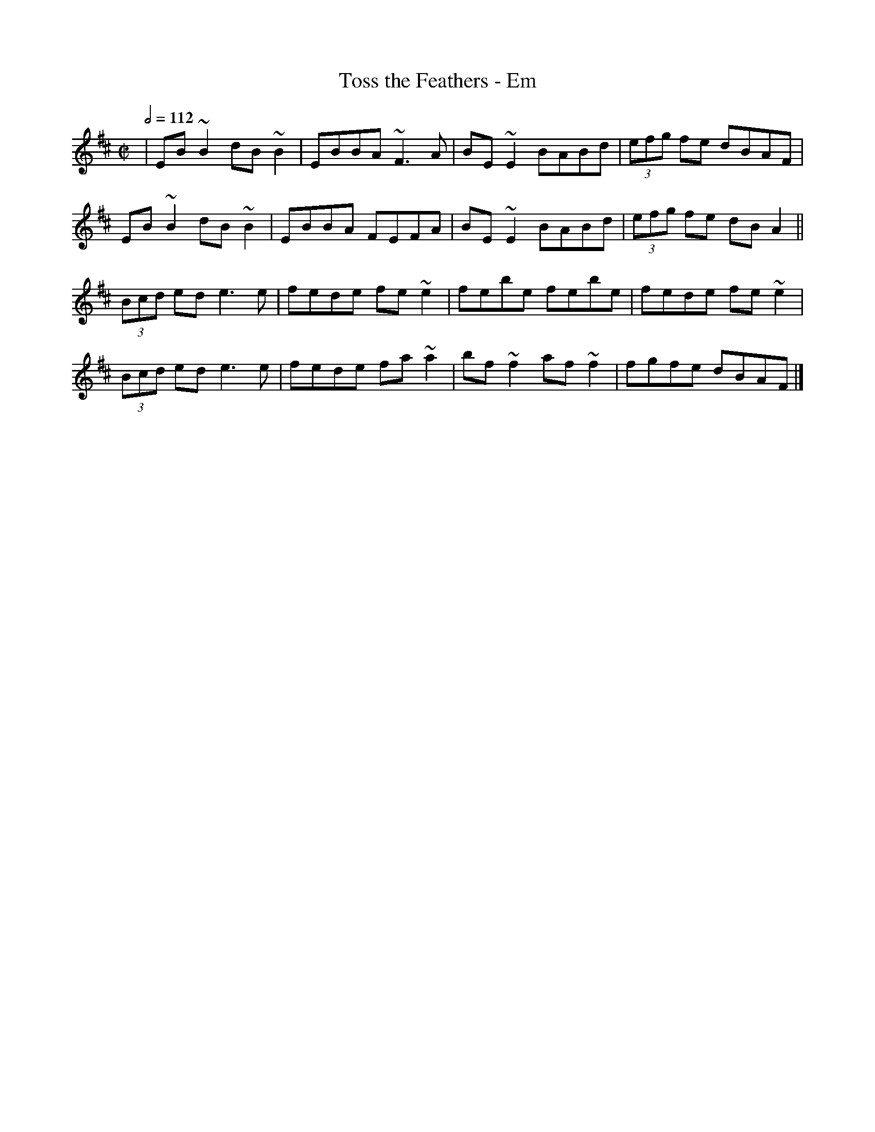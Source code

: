 X: 152
T:Toss the Feathers - Em
R:Reel
M:C|
L:1/8
Q:1/2=112
K:Edor
|EB~B2 dB~B2|EBBA ~F3A|BE~E2 BABd|(3efg fe dBAF|
EB~B2 dB~B2|EBBA FEFA|BE~E2 BABd|(3efg fe dBA2||
(3Bcd ed e3e|fede fe~e2|febe febe|fede fe~e2|
(3Bcd ed e3e|fede fa~a2|bf~f2 af~f2|fgfe dBAF|]
